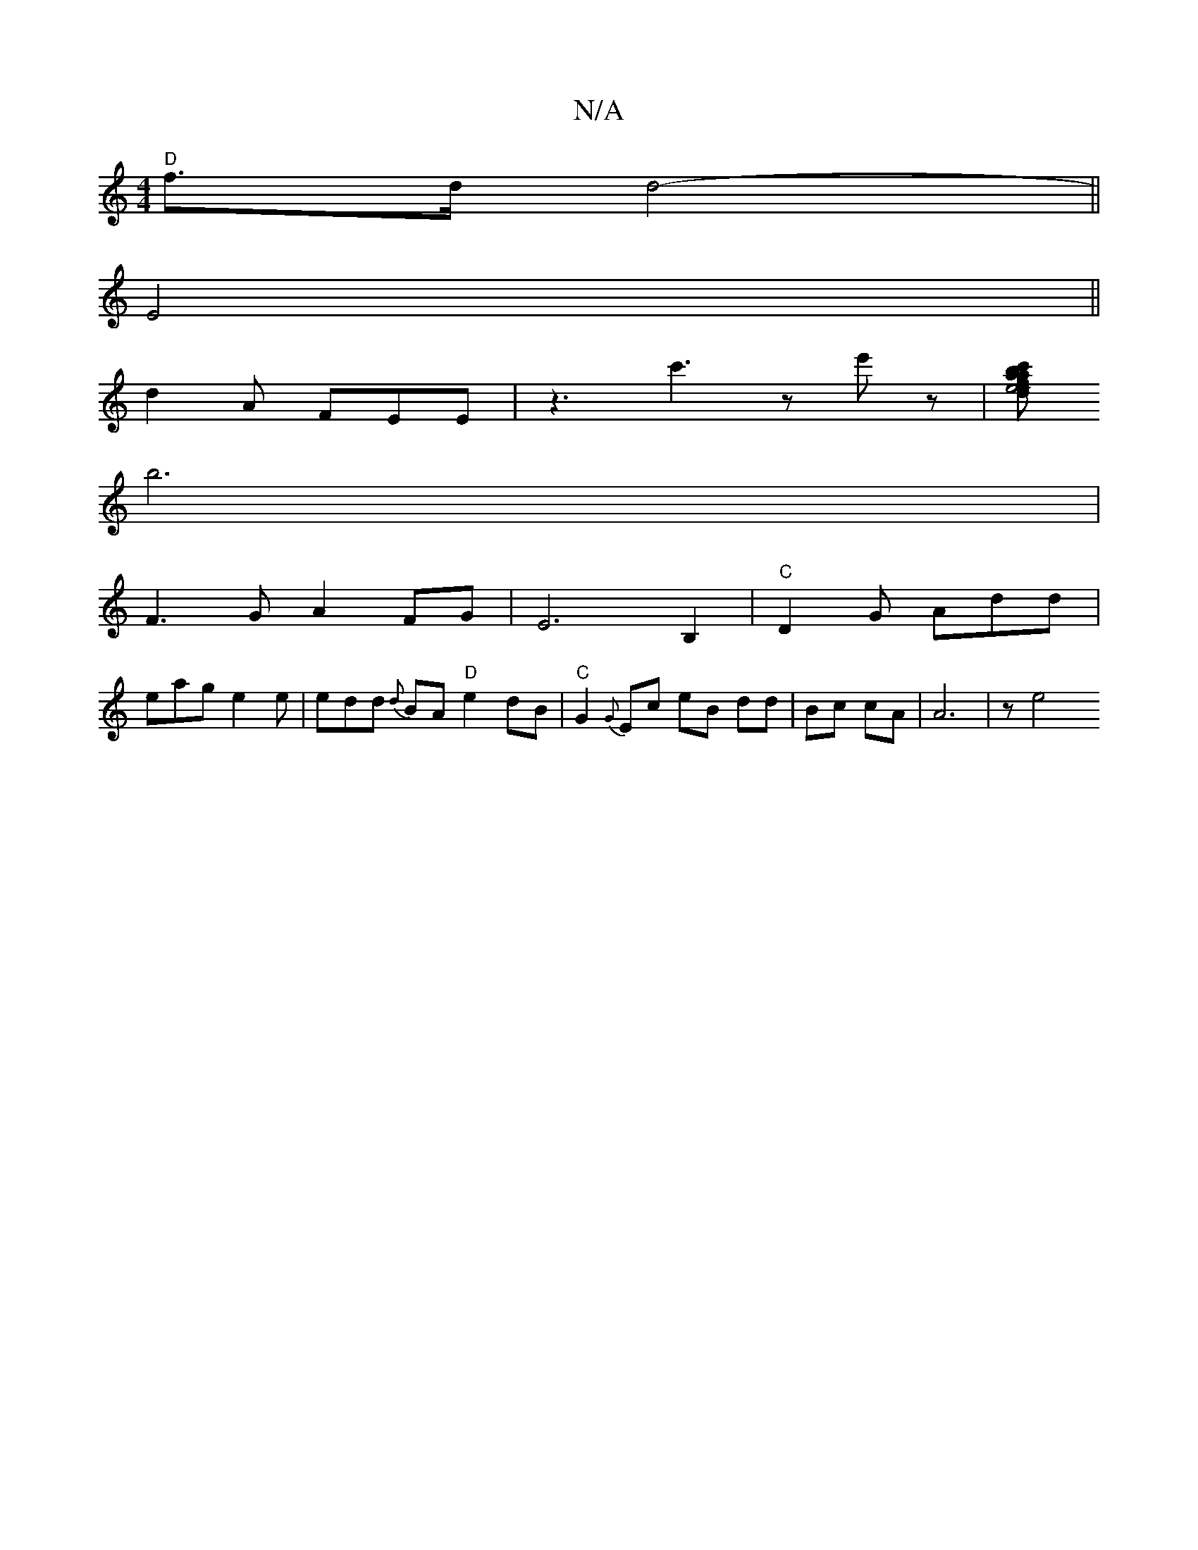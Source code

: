 X:1
T:N/A
M:4/4
R:N/A
K:Cmajor
 "D"f>d d4-||
E4||
d2A FEE|z3 c'3z'2e'z|[aafte4c't bdopd tuButh by ousa/ I wile_th_ ond-wB3 c PB, B, (A6 |
b6 |
F3 G A2FG|E6 B,2|"C"D2G Add |
eag e2e |edd {d}BA "D"e2 dB|"C"G2{G}Ec teB dd|Bc cA|A6|ze4